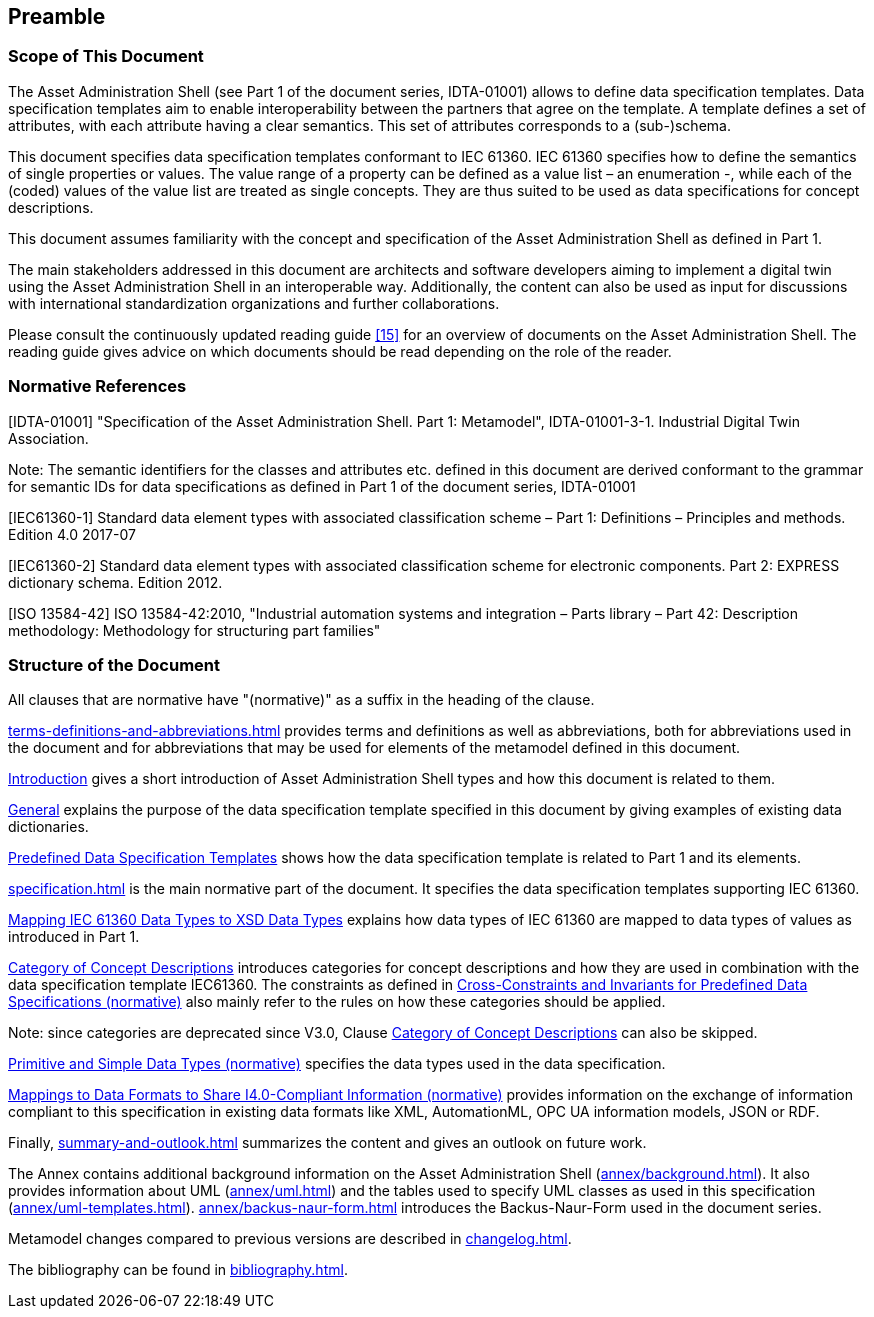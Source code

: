 ////
Copyright (c) 2023 Industrial Digital Twin Association

This work is licensed under a [Creative Commons Attribution 4.0 International License](
https://creativecommons.org/licenses/by/4.0/). 

SPDX-License-Identifier: CC-BY-4.0

////

== Preamble

===  Scope of This Document

The Asset Administration Shell (see Part 1 of the document series, IDTA-01001) allows to define data specification templates.
Data specification templates aim to enable interoperability between the partners that agree on the template.
A template defines a set of attributes, with each attribute having a clear semantics.
This set of attributes corresponds to a (sub-)schema.

This document specifies data specification templates conformant to IEC 61360.
IEC 61360 specifies how to define the semantics of single properties or values.
The value range of a property can be defined as a value list – an enumeration -, while each of the (coded) values of the value list are treated as single concepts.
They are thus suited to be used as data specifications for concept descriptions.

This document assumes familiarity with the concept and specification of the Asset Administration Shell as defined in Part 1.

The main stakeholders addressed in this document are architects and software developers aiming to implement a digital twin using the Asset Administration Shell in an interoperable way.
Additionally, the content can also be used as input for discussions with international standardization organizations and further collaborations.

Please consult the continuously updated reading guide xref:bibliography.adoc#bib15[[15\]] for an overview of documents on the Asset Administration Shell.
The reading guide gives advice on which documents should be read depending on the role of the reader.

=== Normative References

[#IDTA-01001]
[IDTA-01001] "Specification of the Asset Administration Shell.
Part 1: Metamodel", IDTA-01001-3-1.
Industrial Digital Twin Association.

====
Note: The semantic identifiers for the classes and attributes etc. defined in this document are derived conformant to the grammar for semantic IDs for data specifications as defined in Part 1 of the document series, IDTA-01001
====

[#IEC61360-1]
[IEC61360-1] Standard data element types with associated classification scheme – Part 1: Definitions – Principles and methods.
Edition 4.0 2017-07

[#IEC61360-2]
[IEC61360-2] Standard data element types with associated classification scheme for electronic components.
Part 2: EXPRESS dictionary schema.
Edition 2012.

[#ISO-13584-42]
[ISO 13584-42] ISO 13584-42:2010, "Industrial automation systems and integration – Parts library – Part 42: Description methodology: Methodology for structuring part families"

=== Structure of the Document

All clauses that are normative have "(normative)" as a suffix in the heading of the clause.

xref:terms-definitions-and-abbreviations.adoc[] provides terms and definitions as well as abbreviations, both for abbreviations used in the document and for abbreviations that may be used for elements of the metamodel defined in this document.

xref:introduction.adoc[Introduction] gives a short introduction of Asset Administration Shell types and how this document is related to them.

xref:introduction.adoc#general[General] explains the purpose of the data specification template specified in this document by giving examples of existing data dictionaries.

xref:introduction.adoc#predefined-data-specification-templates[Predefined Data Specification Templates] shows how the data specification template is related to Part 1 and its elements.

xref:specification.adoc[] is the main normative part of the document.
It specifies the data specification templates supporting IEC 61360.

xref:specification.adoc#mapping-iec-61360-data-types-to-xsd-data-types[Mapping IEC 61360 Data Types to XSD Data Types] explains how data types of IEC 61360 are mapped to data types of values as introduced in Part 1.

xref:specification.adoc#category-of-concept-descriptions[Category of Concept Descriptions] introduces categories for concept descriptions and how they are used in combination with the data specification template IEC61360.
The constraints as defined in xref:specification.adoc#cross-constraints-and-invariants-for-predefined-data-specifications-normative[Cross-Constraints and Invariants for Predefined Data Specifications (normative)] also mainly refer to the rules on how these categories should be applied.

====
Note: since categories are deprecated since V3.0, Clause xref:specification.adoc#category-of-concept-descriptions[Category of Concept Descriptions] can also be skipped.
====

xref:specification.adoc#primitive-and-simple-data-types-normative[Primitive and Simple Data Types (normative)] specifies the data types used in the data specification.

xref:specification.adoc#mappings-to-data-formats-to-share-i40-compliant-information-normative[Mappings to Data Formats to Share I4.0-Compliant Information (normative)] provides information on the exchange of information compliant to this specification in existing data formats like XML, AutomationML, OPC UA information models, JSON or RDF.

Finally, xref:summary-and-outlook.adoc[] summarizes the content and gives an outlook on future work.

The Annex contains additional background information on the Asset Administration Shell (xref:annex/background.adoc[]).
It also provides information about UML (xref:annex/uml.adoc[]) and the tables used to specify UML classes as used in this specification (xref:annex/uml-templates.adoc[]). xref:annex/backus-naur-form.adoc[] introduces the Backus-Naur-Form used in the document series.

Metamodel changes compared to previous versions are described in xref:changelog.adoc[].

The bibliography can be found in xref:bibliography.adoc[].



